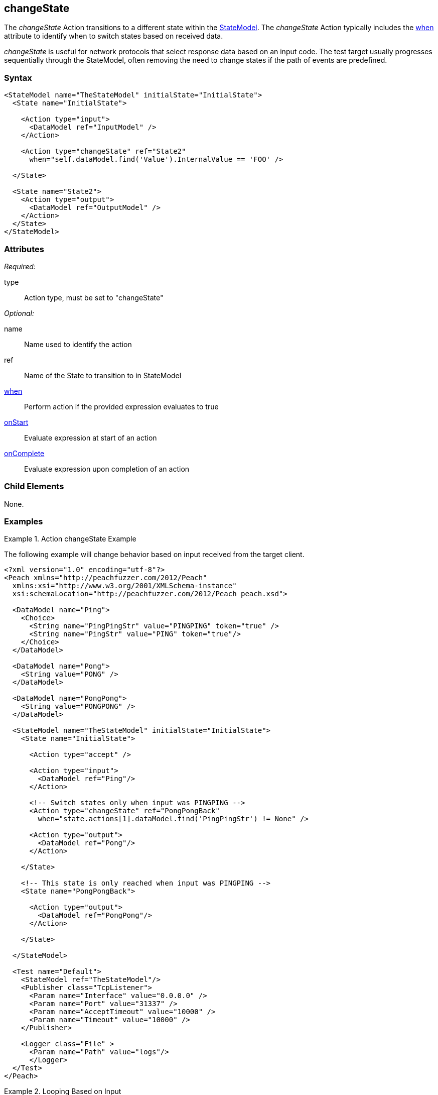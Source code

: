 <<<
[[Action_changeState]]
== changeState

// 01/30/2014: Seth & Mike: Outlined
//   * What does it do
//   * Why would you change states?
//   * Link to state model docs about when to have multiple states
//   * Examples
//   * WHEN!
//   * Update attributes

// 02/12/2014: Mick
//   Added description of what Statemodel does
//   Added link to "when" page
//   Added attribute descriptions
//   Added an example

The _changeState_ Action transitions to a different state within the xref:StateModel[StateModel]. 
The _changeState_ Action typically includes the xref:Action_when[when] attribute to identify when to switch states based on received data.

_changeState_ is useful for network protocols that select response data based on an input code.
The test target usually progresses sequentially through the StateModel, often removing the need to change states if the path of events are predefined.

=== Syntax

[source,xml]
----
<StateModel name="TheStateModel" initialState="InitialState">
  <State name="InitialState">
  
    <Action type="input">
      <DataModel ref="InputModel" /> 
    </Action> 

    <Action type="changeState" ref="State2" 
      when="self.dataModel.find('Value').InternalValue == 'FOO' />
      
  </State>

  <State name="State2">
    <Action type="output">
      <DataModel ref="OutputModel" /> 
    </Action> 
  </State>
</StateModel>
----

=== Attributes

_Required:_

type:: Action type, must be set to "changeState"

_Optional:_

name:: Name used to identify the action
ref:: Name of the State to transition to in StateModel
xref:Action_when[when]:: Perform action if the provided expression evaluates to true
xref:Action_onStart[onStart]:: Evaluate expression at start of an action
xref:Action_onComplete[onComplete]:: Evaluate expression upon completion of an action

=== Child Elements

None.

=== Examples

.Action changeState Example
==========================
The following example will change behavior based on input received from the target client.

[source,xml]
----
<?xml version="1.0" encoding="utf-8"?>
<Peach xmlns="http://peachfuzzer.com/2012/Peach"
  xmlns:xsi="http://www.w3.org/2001/XMLSchema-instance"
  xsi:schemaLocation="http://peachfuzzer.com/2012/Peach peach.xsd">

  <DataModel name="Ping">
    <Choice>
      <String name="PingPingStr" value="PINGPING" token="true" />
      <String name="PingStr" value="PING" token="true"/>
    </Choice>
  </DataModel>

  <DataModel name="Pong">
    <String value="PONG" />
  </DataModel>

  <DataModel name="PongPong">
    <String value="PONGPONG" />
  </DataModel>

  <StateModel name="TheStateModel" initialState="InitialState">
    <State name="InitialState"> 
    
      <Action type="accept" />

      <Action type="input"> 
        <DataModel ref="Ping"/> 
      </Action>
      
      <!-- Switch states only when input was PINGPING -->
      <Action type="changeState" ref="PongPongBack" 
        when="state.actions[1].dataModel.find('PingPingStr') != None" />

      <Action type="output"> 
        <DataModel ref="Pong"/> 
      </Action>
      
    </State>
    
    <!-- This state is only reached when input was PINGPING -->
    <State name="PongPongBack">
    
      <Action type="output">
        <DataModel ref="PongPong"/>
      </Action>
      
    </State>
    
  </StateModel>

  <Test name="Default">
    <StateModel ref="TheStateModel"/>
    <Publisher class="TcpListener">
      <Param name="Interface" value="0.0.0.0" />
      <Param name="Port" value="31337" />
      <Param name="AcceptTimeout" value="10000" />
      <Param name="Timeout" value="10000" />
    </Publisher>

    <Logger class="File" >
      <Param name="Path" value="logs"/>
      </Logger>
  </Test>
</Peach>
----
==========================

.Looping Based on Input
==========================
The following example loops through received input until the string "PING' is found.

[source,xml]
----
<?xml version="1.0" encoding="utf-8"?>
<Peach xmlns="http://peachfuzzer.com/2012/Peach"
  xmlns:xsi="http://www.w3.org/2001/XMLSchema-instance"
  xsi:schemaLocation="http://peachfuzzer.com/2012/Peach peach.xsd">

  <DataModel name="Ping">
    <Choice>
      <String name="PingPingStr" value="PINGPING" token="true" />
      <String name="PingStr" value="PING" token="true"/>
    </Choice>
  </DataModel>

  <DataModel name="Pong">
    <String value="PONG" />
  </DataModel>

  <StateModel name="TheStateModel" initialState="InitialState">
    <State name="InitialState"> 
    
      <Action type="accept" />
      
      <Action type="checkState" ref="ReceiveInput" />
      
    </State>
    
    <State name="ReceiveInput">

      <Action type="input"> 
        <DataModel ref="Ping"/> 
      </Action>
      
      <!-- Switch states only when input was PINGPING -->
      <Action type="changeState" ref="PongPongBack" 
        when="state.actions[0].dataModel.find('PingPingStr') != None" />

      <!-- Run this state again -->
      <Action type="changeState" ref="ReceiveInput" /> 
      
    </State>
    
    <!-- This state is only reached when input was PINGPING -->
    <State name="SendOutput">
    
      <Action type="output">
        <DataModel ref="Pong"/>
      </Action>
      
    </State>
    
  </StateModel>

  <Test name="Default">
    <StateModel ref="TheStateModel"/>
    <Publisher class="TcpListener">
      <Param name="Interface" value="0.0.0.0" />
      <Param name="Port" value="31337" />
      <Param name="AcceptTimeout" value="10000" />
      <Param name="Timeout" value="10000" />
    </Publisher>

    <Logger class="File" >
      <Param name="Path" value="logs"/>
      </Logger>
  </Test>
</Peach>
----
==========================
